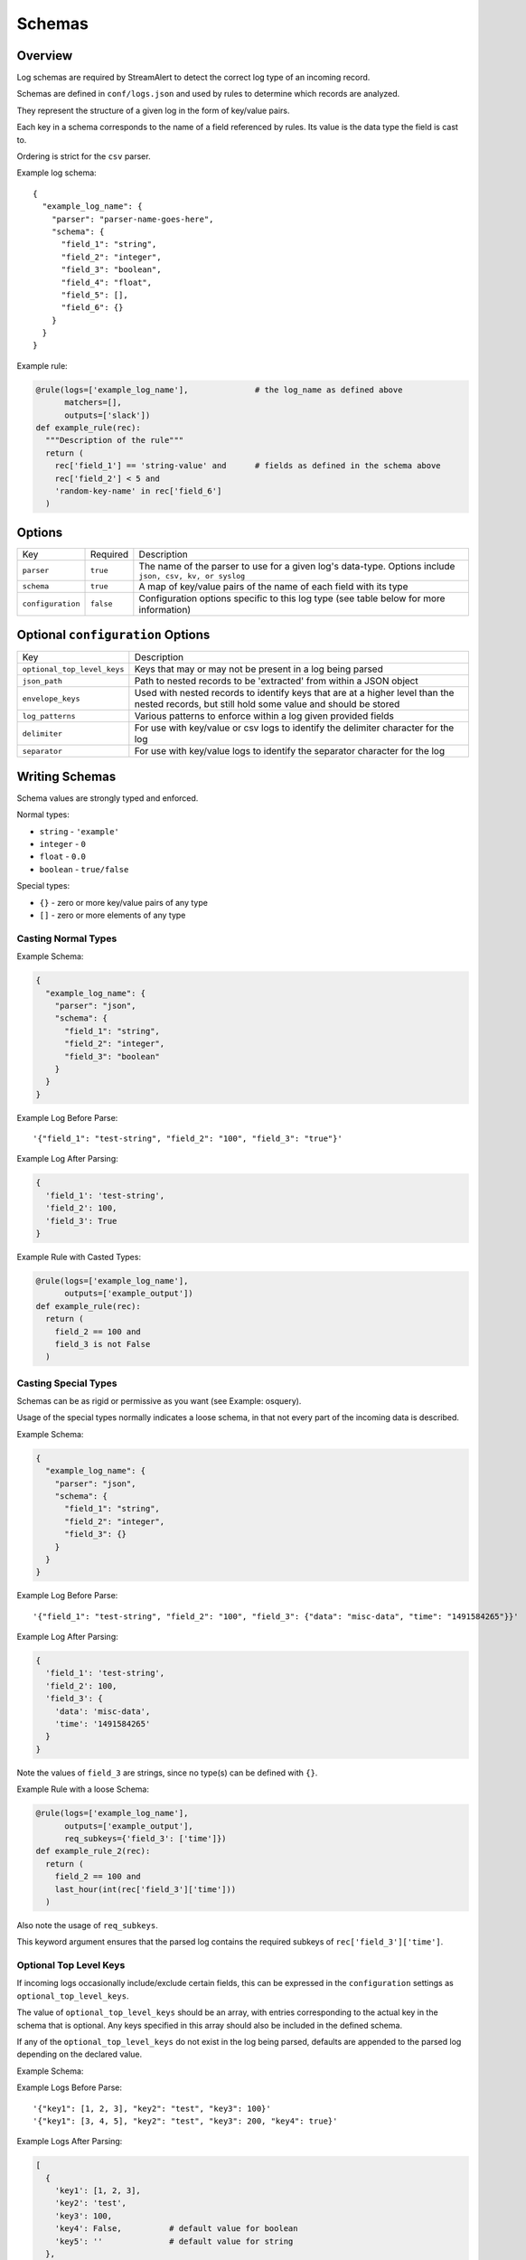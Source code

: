 Schemas
=======

Overview
--------

Log schemas are required by StreamAlert to detect the correct log type of an incoming record.

Schemas are defined in ``conf/logs.json`` and used by rules to determine which records are analyzed.

They represent the structure of a given log in the form of key/value pairs.

Each key in a schema corresponds to the name of a field referenced by rules.  Its value is the data type the field is cast to.

Ordering is strict for the ``csv`` parser.

Example log schema::

  {
    "example_log_name": {
      "parser": "parser-name-goes-here",
      "schema": {
        "field_1": "string",
        "field_2": "integer",
        "field_3": "boolean",
        "field_4": "float",
        "field_5": [],
        "field_6": {}
      }
    }
  }

Example rule:

.. code-block:: python

  @rule(logs=['example_log_name'],              # the log_name as defined above
        matchers=[],
        outputs=['slack'])
  def example_rule(rec):
    """Description of the rule"""
    return (
      rec['field_1'] == 'string-value' and      # fields as defined in the schema above
      rec['field_2'] < 5 and
      'random-key-name' in rec['field_6']
    )


Options
-------

=================  =========  ======================
Key                Required   Description
-----------------  ---------  ----------------------
``parser``         ``true``   The name of the parser to use for a given log's data-type.   Options include ``json, csv, kv, or syslog``
``schema``         ``true``   A map of key/value pairs of the name of each field with its type
``configuration``  ``false``  Configuration options specific to this log type (see table below for more information)
=================  =========  ======================

Optional ``configuration`` Options
----------------------------------

===========================  ======================
Key                          Description
---------------------------  ----------------------
``optional_top_level_keys``  Keys that may or may not be present in a log being parsed
``json_path``                Path to nested records to be 'extracted' from within a JSON object
``envelope_keys``            Used with nested records to identify keys that are at a higher level than the nested records, but still hold some value and should be stored
``log_patterns``             Various patterns to enforce within a log given provided fields
``delimiter``                For use with key/value or csv logs to identify the delimiter character for the log
``separator``                For use with key/value logs to identify the separator character for the log
===========================  ======================


Writing Schemas
---------------
Schema values are strongly typed and enforced.

Normal types:

* ``string`` - ``'example'``
* ``integer`` - ``0``
* ``float`` - ``0.0``
* ``boolean`` - ``true/false``

Special types:

* ``{}`` - zero or more key/value pairs of any type
* ``[]`` - zero or more elements of any type

Casting Normal Types
~~~~~~~~~~~~~~~~~~~~

Example Schema:

.. code-block:: json

  {
    "example_log_name": {
      "parser": "json",
      "schema": {
        "field_1": "string",
        "field_2": "integer",
        "field_3": "boolean"
      }
    }
  }

Example Log Before Parse::

  '{"field_1": "test-string", "field_2": "100", "field_3": "true"}'

Example Log After Parsing:

.. code-block:: python

  {
    'field_1': 'test-string',
    'field_2': 100,
    'field_3': True
  }

Example Rule with Casted Types:

.. code-block:: python

  @rule(logs=['example_log_name'],
        outputs=['example_output'])
  def example_rule(rec):
    return (
      field_2 == 100 and
      field_3 is not False
    )

Casting Special Types
~~~~~~~~~~~~~~~~~~~~~

Schemas can be as rigid or permissive as you want (see Example: osquery).

Usage of the special types normally indicates a loose schema, in that not every part of the incoming data is described.

Example Schema:

.. code-block:: json

  {
    "example_log_name": {
      "parser": "json",
      "schema": {
        "field_1": "string",
        "field_2": "integer",
        "field_3": {}
      }
    }
  }

Example Log Before Parse::

  '{"field_1": "test-string", "field_2": "100", "field_3": {"data": "misc-data", "time": "1491584265"}}'

Example Log After Parsing:

.. code-block:: python

  {
    'field_1': 'test-string',
    'field_2': 100,
    'field_3': {
      'data': 'misc-data',
      'time': '1491584265'
    }
  }

Note the values of ``field_3`` are strings, since no type(s) can be defined with ``{}``.

Example Rule with a loose Schema:

.. code-block:: python

  @rule(logs=['example_log_name'],
        outputs=['example_output'],
        req_subkeys={'field_3': ['time']})
  def example_rule_2(rec):
    return (
      field_2 == 100 and
      last_hour(int(rec['field_3']['time']))
    )

Also note the usage of ``req_subkeys``.

This keyword argument ensures that the parsed log contains the required subkeys of ``rec['field_3']['time']``.

Optional Top Level Keys
~~~~~~~~~~~~~~~~~~~~~~~

If incoming logs occasionally include/exclude certain fields, this can be expressed in the ``configuration`` settings as ``optional_top_level_keys``.

The value of ``optional_top_level_keys`` should be an array, with entries corresponding to the actual key in the schema that is optional. Any keys specified in this array should also be included in the defined schema.

If any of the ``optional_top_level_keys`` do not exist in the log being parsed, defaults are appended to the parsed log depending on the declared value.

Example Schema:

.. code-block: json
  {
    "test_log_type_json": {
      "parser": "json",
      "schema": {
        "key1": [],
        "key2": "string",
        "key3": "integer"
        "key4": "boolean",
        "key5": "string"
      },
      "configuration": {
        "optional_top_level_keys": [
          "key4",
          "key5"
        ]
      }
    }
  }

Example Logs Before Parse::

  '{"key1": [1, 2, 3], "key2": "test", "key3": 100}'
  '{"key1": [3, 4, 5], "key2": "test", "key3": 200, "key4": true}'

Example Logs After Parsing:

.. code-block:: python

  [
    {
      'key1': [1, 2, 3],
      'key2': 'test',
      'key3': 100,
      'key4': False,          # default value for boolean
      'key5': ''              # default value for string
    },
    {
      'key1': [3, 4, 5],
      'key2': 'test',
      'key3': 200,
      'key4': True,           # default is overridden by parsed log
      'key5': ''              # default value for string
    }
  ]


JSON Parsing
------------

Options
~~~~~~~

.. code-block:: json

  {
    "log_name": {
      "parser": "json",
      "schema": {
        "field": "type",
        "field...": "type..."
      },
      "configuration": {
        "json_path": "jsonpath expression",
        "envelope_keys": {
          "field": "type",
          "field...": "type..."
        }
      }
    }
  }

.. note:: Options related to nested JSON are defined within ``configuration``. The ``json_path`` key should hold the JSON path to the records, while ``envelope_keys`` is utilized to capture keys in the root of our nested structure.

Nested JSON
~~~~~~~~~~~

Normally, a log contains all fields to be parsed at the top level:

.. code-block:: json

  {
    "example": 1,
    "host": "myhostname.domain.com",
    "time": "10:00 AM"
  }

In some cases, the fields to be parsed and analyzed may be nested several layers into the data:

.. code-block:: json

  {
    "logs": {
      "results": [
        {
          "example": 1,
          "host": "jumphost-1.domain.com",
          "time": "11:00 PM"
        },
        {
          "example": 2,
          "host": "jumphost-2.domain.com",
          "time": "12:00 AM"
        }
      ]
    },
    "id": 1431948983198,
    "application": "my-app"
  }

To extract these nested records, use the ``configuration`` option ``json_path``:

.. code-block:: json

  {
    "log_name": {
      "parser": "json",
      "schema": {
        "example": "integer",
        "host": "string",
        "time": "string"
      },
      "configuration": {
        "json_path": "logs.results[*]"
      }
    }
  }

Log Patterns
~~~~~~~~~~~~

Log patterns provide the ability to differentiate log schemas that are identical or very close in nature.

They can be added by using the ``configuration`` option ``log_patterns``.

Log patterns are a collection of key/value pairs where the key is the name of the field, and the value is a list of
expressions the log parser will search for in said field of the log. If *any* of the log patterns listed exists in
a specific field, the parser will consider the data valid.

This feature is especially helpful to reduce false positives, since it provides to ability to only match a schema if
specific values are present in a log.

Wild card log patterns are supported using the ``*`` or ``?`` symbols, as shown below.

Example schema:

.. code-block:: json

  {
    "log_name": {
      "schema": {
        "computer_name": "string",
        "hostname": "string",
        "instance_id": "string",
        "process_id": "string",
        "message": "string",
        "timestamp": "float",
        "type": "string"
      },
      "parser": "json",
      "configuration": {
        "log_patterns": {
          "type": [
            "*bad.log.type*"
          ]
        }
      }
    }
  }

Example logs:

.. code-block:: json

  {
    "computer_name": "test-server-name",
    "hostname": "okay_host",
    "instance_id": "95909",
    "process_id": "82571",
    "message": "this is not important info",
    "timestamp": "1427381694.88",
    "type": "good.log.type.value"
  }
.. note:: The above schema will **not** match the configuration above.

.. code-block:: json

  {
    "computer_name": "fake-server-name",
    "hostname": "bad_host",
    "instance_id": "589891",
    "process_id": "72491",
    "message": "this is super important info",
    "timestamp": "1486943917.12",
    "type": "bad.log.type.value"
  }
.. note:: The above schema **will** match the configuration above.

Envelope Keys
~~~~~~~~~~~~~

Continuing with the above example, if the ``id`` and ``application`` keys in the root of the log are needed for analysis, they can be added by using the ``configuration`` option ``envelope_keys``:

.. code-block:: json

  {
    "log_name": {
      "parser": "json",
      "schema": {
        "example": "integer",
        "host": "string",
        "time": "string"
      },
      "configuration": {
        "json_path": "logs.results[*]",
        "envelope_keys": {
          "id": "integer",
          "application": "string"
        }
      }
    }
  }

The resultant parsed records:

.. code-block:: json

  [
    {
      "example": 1,
      "host": "jumphost-1.domain.com",
      "time": "11:00 PM",
      "streamalert:envelope_keys": {
        "id": 1431948983198,
        "application": "my-app"
      }
    },
    {
      "example": 2,
      "host": "jumphost-2.domain.com",
      "time": "12:00 AM",
      "streamalert:envelope_keys": {
        "id": 1431948983198,
        "application": "my-app"
      }
    }
  ]

CSV Parsing
-----------

Options
~~~~~~~

.. code-block:: json

  {
    "csv_log_name": {
      "parser": "csv",
      "schema": {
        "field": "type",
        "field...": "type..."
      },
      "configuration": {
        "delimiter": ","
      }
    }
  }

.. note:: A custom delimiter is specified within ``configuration`` above.

By default, the ``csv`` parser will use ``,`` as the delimiter.

The ``configuration`` setting is optional.

Ordering of the fields within ``schema`` is strict.

Nested CSV
~~~~~~~~~~

Some CSV logs have nested fields.

Example logs::

  "1485729127","john_adams","memcache,us-east1"
  "1485729127","john_adams","mysqldb,us-west1"


You can support this with a schema similar to the following:

.. code-block:: json

  {
    "example_csv_with_nesting": {
      "parser": "csv",
      "schema": {
        "time": "integer",
        "user": "string",
        "message": {
          "role": "string",
          "region": "string"
        }
      }
    }
  }

KV Parsing
----------

Options
~~~~~~~

.. code-block:: json

  {
    "kv_log_name": {
      "parser": "kv",
      "schema": {
        "field": "type",
        "field...": "type..."
      },
      "configuration": {
        "delimiter": " ",
        "separator": "="
      }
    }
  }

.. note:: The ``delimiter`` and ``separator`` keys within ``configuration`` indicate the values to use for delimiter and field separator, respectively.

By default, the ``kv`` parser will use a single space as the delimiter and ``=`` as the field separator.

The ``configuration`` setting is optional.

Example schema:

.. code-block:: json

  {
    "example_kv_log_type": {
      "parser": "kv",
      "schema": {
        "time": "integer",
        "user": "string",
        "result": "string"
      }
    }
  }

Example log::

  "time=1039395819 user=bob result=pass"

Syslog Parsing
--------------

Options
~~~~~~~

.. code-block:: json

  {
    "syslog_log_name": {
      "parser": "syslog",
      "schema": {
        "timestamp": "string",
        "host": "string",
        "application": "string",
        "message": "string"
      }
    }
  }

The ``syslog`` parser has no ``configuration`` options.

The schema is also static for this parser because of the regex used to parse records.

Log Format
~~~~~~~~~~

The ``syslog`` parser matches events with the following format::

  timestamp(Month DD HH:MM:SS) host application: message

Example logs::

  Jan 10 19:35:33 vagrant-ubuntu-trusty-64 sudo: session opened for root
  Jan 10 19:35:13 vagrant-ubuntu-precise-32 ssh[13941]: login for user

More Examples
-------------

For a list of schema examples, see `Schema Examples <conf-schemas-examples.html>`_